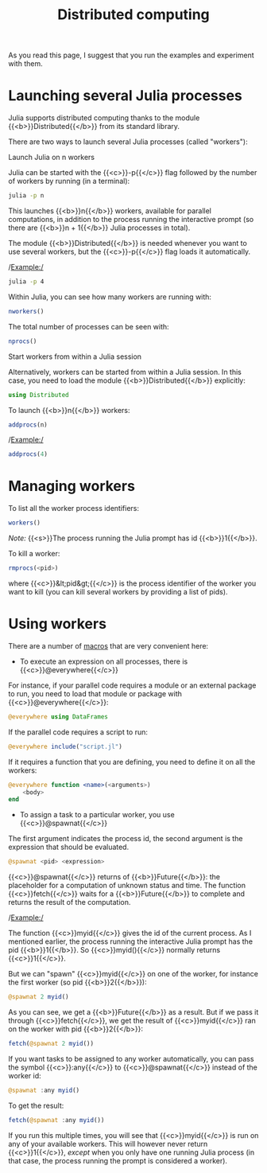 #+title: Distributed computing
#+description: Reading
#+colordes: #538cc6
#+slug: jl-12-distributed
#+weight: 12

#+OPTIONS: toc:nil

As you read this page, I suggest that you run the examples and experiment with them.

* Launching several Julia processes

Julia supports distributed computing thanks to the module {{<b>}}Distributed{{</b>}} from its standard library.

There are two ways to launch several Julia processes (called "workers"):

**** Launch Julia on n workers

Julia can be started with the {{<c>}}-p{{</c>}} flag followed by the number of workers by running (in a terminal):

#+BEGIN_src sh
julia -p n
#+END_src

This launches {{<b>}}n{{</b>}} workers, available for parallel computations, in addition to the process running the interactive prompt (so there are {{<b>}}n + 1{{</b>}} Julia processes in total).

The module {{<b>}}Distributed{{</b>}} is needed whenever you want to use several workers, but the {{<c>}}-p{{</c>}} flag loads it automatically.

/Example:/

#+BEGIN_src sh
julia -p 4
#+END_src

Within Julia, you can see how many workers are running with:

#+BEGIN_src julia
nworkers()
#+END_src

The total number of processes can be seen with:

#+BEGIN_src julia
nprocs()
#+END_src

**** Start workers from within a Julia session

Alternatively, workers can be started from within a Julia session. In this case, you need to load the module {{<b>}}Distributed{{</b>}} explicitly:

#+BEGIN_src julia
using Distributed
#+END_src

To launch {{<b>}}n{{</b>}} workers:

#+BEGIN_src julia
addprocs(n)
#+END_src

/Example:/

#+BEGIN_src julia
addprocs(4)
#+END_src

* Managing workers

To list all the worker process identifiers:

#+BEGIN_src julia
workers()
#+END_src

/Note:/ {{<s>}}The process running the Julia prompt has id {{<b>}}1{{</b>}}.

To kill a worker:

#+BEGIN_src julia
rmprocs(<pid>)
#+END_src

where {{<c>}}&lt;pid&gt;{{</c>}} is the process identifier of the worker you want to kill (you can kill several workers by providing a list of pids).

* Using workers

There are a number of [[https://docs.julialang.org/en/v1/manual/metaprogramming/#man-macros-1][macros]] that are very convenient here:

- To execute an expression on all processes, there is {{<c>}}@everywhere{{</c>}}

For instance, if your parallel code requires a module or an external package to run, you need to load that module or package with {{<c>}}@everywhere{{</c>}}:

#+BEGIN_src julia
@everywhere using DataFrames
#+END_src

If the parallel code requires a script to run:

#+BEGIN_src julia
@everywhere include("script.jl")
#+END_src

If it requires a function that you are defining, you need to define it on all the workers:

#+BEGIN_src julia
@everywhere function <name>(<arguments>)
    <body>
end
#+END_src

- To assign a task to a particular worker, you use {{<c>}}@spawnat{{</c>}}

The first argument indicates the process id, the second argument is the expression that should be evaluated.

#+BEGIN_src julia
@spawnat <pid> <expression>
#+END_src

{{<c>}}@spawnat{{</c>}} returns of {{<b>}}Future{{</b>}}: the placeholder for a computation of unknown status and time. The function {{<c>}}fetch{{</c>}} waits for a {{<b>}}Future{{</b>}} to complete and returns the result of the computation.

/Example:/

The function {{<c>}}myid{{</c>}} gives the id of the current process. As I mentioned earlier, the process running the interactive Julia prompt has the pid {{<b>}}1{{</b>}}. So {{<c>}}myid(){{</c>}} normally returns {{<c>}}1{{</c>}}.

But we can "spawn" {{<c>}}myid{{</c>}} on one of the worker, for instance the first worker (so pid {{<b>}}2{{</b>}}):

#+BEGIN_src julia
@spawnat 2 myid()
#+END_src

As you can see, we get a {{<b>}}Future{{</b>}} as a result. But if we pass it through {{<c>}}fetch{{</c>}}, we get the result of {{<c>}}myid{{</c>}} ran on the worker with pid {{<b>}}2{{</b>}}:

#+BEGIN_src julia
fetch(@spawnat 2 myid())
#+END_src

If you want tasks to be assigned to any worker automatically, you can pass the symbol {{<c>}}:any{{</c>}} to {{<c>}}@spawnat{{</c>}} instead of the worker id:

#+BEGIN_src julia
@spawnat :any myid()
#+END_src

To get the result:

#+BEGIN_src julia
fetch(@spawnat :any myid())
#+END_src

If you run this multiple times, you will see that {{<c>}}myid{{</c>}} is run on any of your available workers. This will however never return {{<c>}}1{{</c>}}, /except/ when you only have one running Julia process (in that case, the process running the prompt is considered a worker).
